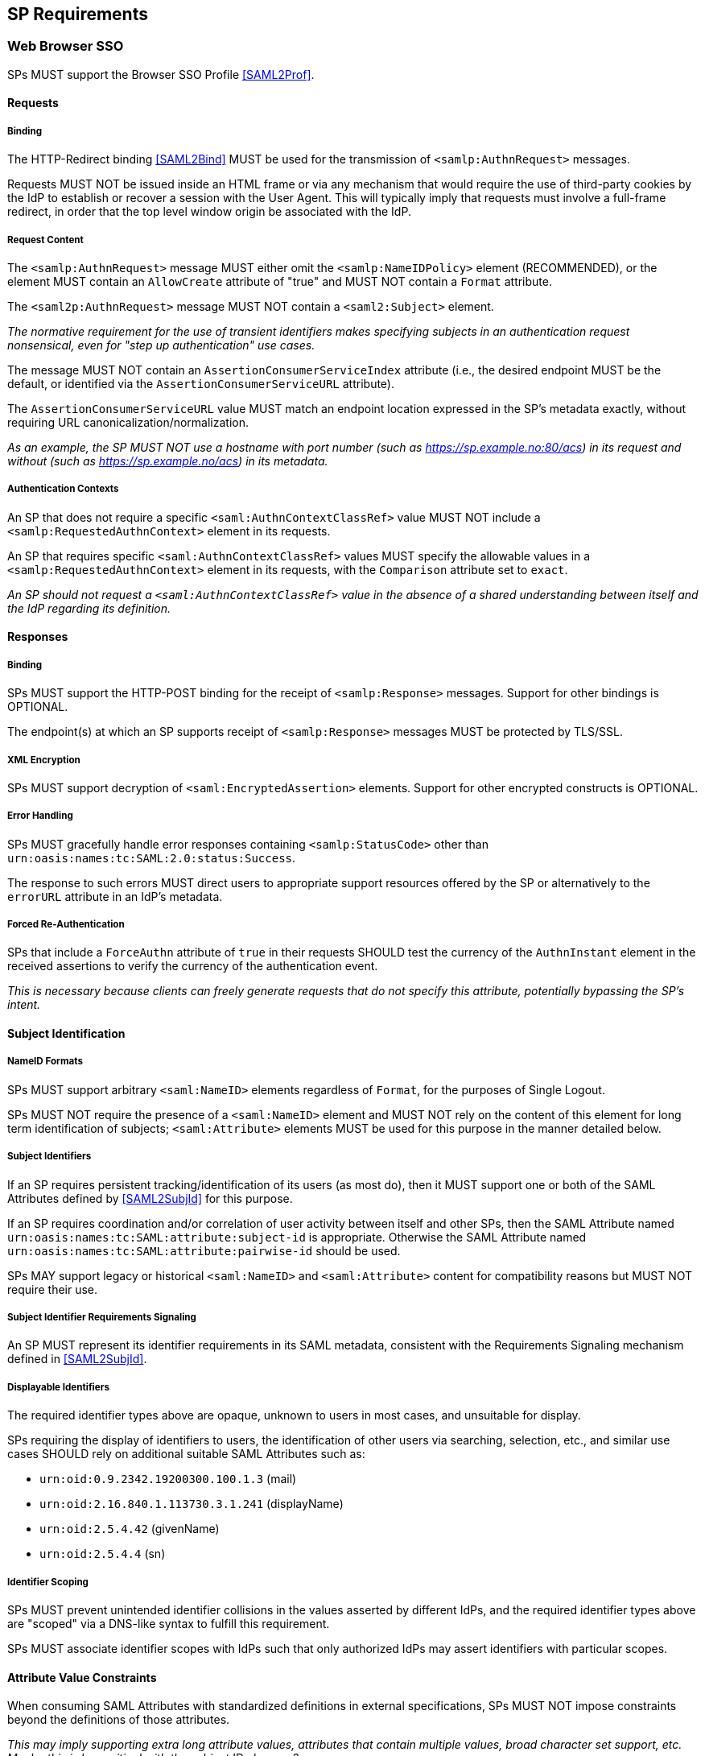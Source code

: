 == SP Requirements

=== Web Browser SSO

SPs MUST support the Browser SSO Profile <<SAML2Prof>>.

==== Requests

===== Binding

The HTTP-Redirect binding <<SAML2Bind>> MUST be used for the transmission of `<samlp:AuthnRequest>` messages.

Requests MUST NOT be issued inside an HTML frame or via any mechanism that would require the use of third-party cookies by the IdP to establish or recover a session with the User Agent. This will typically imply that requests must involve a full-frame redirect, in order that the top level window origin be associated with the IdP.

===== Request Content

The `<samlp:AuthnRequest>` message MUST either omit the `<samlp:NameIDPolicy>` element (RECOMMENDED), or the element MUST contain an `AllowCreate` attribute of "true" and MUST NOT contain a `Format` attribute.

The `<saml2p:AuthnRequest>` message MUST NOT contain a `<saml2:Subject>` element.

_The normative requirement for the use of transient identifiers makes specifying subjects in an authentication request nonsensical, even for "step up authentication" use cases._ 

The message MUST NOT contain an `AssertionConsumerServiceIndex` attribute (i.e., the desired endpoint MUST be the default, or identified via the `AssertionConsumerServiceURL` attribute).

The `AssertionConsumerServiceURL` value MUST match an endpoint location expressed in the SP's metadata exactly, without requiring URL canonicalization/normalization. 

_As an example, the SP MUST NOT use a hostname with port number (such as https://sp.example.no:80/acs) in its request and without (such as https://sp.example.no/acs) in its metadata._

===== Authentication Contexts

An SP that does not require a specific `<saml:AuthnContextClassRef>` value MUST NOT include a `<samlp:RequestedAuthnContext>` element in its requests.

An SP that requires specific `<saml:AuthnContextClassRef>` values MUST specify the allowable values in a `<samlp:RequestedAuthnContext>` element in its requests, with the `Comparison` attribute set to `exact`.

_An SP should not request a `<saml:AuthnContextClassRef>` value in the absence of a shared understanding between itself and the IdP regarding its definition._

==== Responses

===== Binding

SPs MUST support the HTTP-POST binding for the receipt of `<samlp:Response>` messages. Support for other bindings is OPTIONAL.

The endpoint(s) at which an SP supports receipt of `<samlp:Response>` messages MUST be protected by TLS/SSL.

===== XML Encryption

SPs MUST support decryption of `<saml:EncryptedAssertion>` elements. Support for other encrypted constructs is OPTIONAL.

===== Error Handling

SPs MUST gracefully handle error responses containing `<samlp:StatusCode>` other than `urn:oasis:names:tc:SAML:2.0:status:Success`.

The response to such errors MUST direct users to appropriate support resources offered by the SP or alternatively to the `errorURL` attribute in an IdP's metadata.

===== Forced Re-Authentication

SPs that include a `ForceAuthn` attribute of `true` in their requests SHOULD test the currency of the `AuthnInstant` element in the received assertions to verify the currency of the authentication event.

_This is necessary because clients can freely generate requests that do not specify this attribute, potentially bypassing the SP's intent._

==== Subject Identification

===== NameID Formats

SPs MUST support arbitrary `<saml:NameID>` elements regardless of `Format`, for the purposes of Single Logout.

SPs MUST NOT require the presence of a `<saml:NameID>` element and MUST NOT rely on the content of this element for long term identification of subjects;  `<saml:Attribute>` elements MUST be used for this purpose in the manner detailed below.

===== Subject Identifiers

If an SP requires persistent tracking/identification of its users (as most do), then it MUST support one or both of the SAML Attributes defined by <<SAML2SubjId>> for this purpose.

If an SP requires coordination and/or correlation of user activity between itself and other SPs, then the SAML Attribute named `urn:oasis:names:tc:SAML:attribute:subject-id` is appropriate. Otherwise the SAML Attribute named `urn:oasis:names:tc:SAML:attribute:pairwise-id` should be used.

SPs MAY support legacy or historical `<saml:NameID>` and `<saml:Attribute>` content for compatibility reasons but MUST NOT require their use.

===== Subject Identifier Requirements Signaling

An SP MUST represent its identifier requirements in its SAML metadata, consistent with the Requirements Signaling mechanism defined in <<SAML2SubjId>>.

===== Displayable Identifiers

The required identifier types above are opaque, unknown to users in most cases, and unsuitable for display.

SPs requiring the display of identifiers to users, the identification of other users via searching, selection, etc., and similar use cases SHOULD rely on additional suitable SAML Attributes such as:

* `urn:oid:0.9.2342.19200300.100.1.3` (mail)
* `urn:oid:2.16.840.1.113730.3.1.241` (displayName)
* `urn:oid:2.5.4.42` (givenName)
* `urn:oid:2.5.4.4` (sn)

===== Identifier Scoping

SPs MUST prevent unintended identifier collisions in the values asserted by different IdPs, and the required identifier types above are "scoped" via a DNS-like syntax to fulfill this requirement.

SPs MUST associate identifier scopes with IdPs such that only authorized IdPs may assert identifiers with particular scopes.

==== Attribute Value Constraints

When consuming SAML Attributes with standardized definitions in external specifications, SPs MUST NOT impose constraints beyond the definitions of those attributes.

_This may imply supporting extra long attribute values, attributes that contain multiple values, broad character set support, etc. Maybe this is less critical with the subject ID changes?_

==== SP-Initiated SSO

SPs must support the direct generation of authentication request messages conforming to the SAML Authentication Request Protocol <<SAML2Core>>.

SPs that want to bypass user-initiated discovery SHOULD support the SP Request Initiation Profile and Protocol defined in <<SAML2SPRIP>>.

SPs MUST NOT require IdPs to support unsolicited responses (or so-called IdP-initiated SSO) <<SAML2Prof>> though they MAY support them as a voluntary means of bypassing discovery.

==== Deep Linking

Applications that support deep linking and direct addressability of protected resources (the vast majority) MUST maintain support for such links during a Browser SSO profile interaction. That is, it MUST be possible to request an arbitrary protected resource and (authorization permitting) have it supplied as the result of a successful Browser SSO profile exchange.

It is RECOMMENDED that SPs support the preservation of POST bodies across a successful SSO profile exchange, subject to size limitations dictated by policy or implementation constraints.

The SAML binding-specific `RelayState` feature <<SAML2Bind>> is typically used to maintain the state information required to satisfy both of these requirements, the exact detail of which is left to implementations.

==== Support for Multiple IdPs

SPs MUST allow clients the option to authenticate specific resource URLs against more than one IdP. _(This language is from the Impl Profile)_

When more than one IdP authenticates the same resource URL, IdP selection SHOULD be supported using the OASIS SSTC SAML v2.0 IdP Discovery Profile <<IdPDisco>>.

=== Single Logout

SPs MAY support the Single Logout Profile <<SAML2Prof>>. The following requirements apply in the presence of such support.

==== Requests

===== Binding

The HTTP-Redirect binding <<SAML2Bind>> MUST be used for the transmission of `<samlp:LogoutRequest>` messages.

SPs MUST support the HTTP-Redirect <<SAML2Bind>> binding for the receipt of `<samlp:LogoutRequest>` messages.

Requests MUST NOT be issued inside an HTML frame or via any mechanism that would require the use of third-party cookies by the IdP to establish or recover a session with the User Agent. This will typically imply that requests must involve a full-frame redirect, in order that the top level window origin be associated with the IdP.

_The full-frame requirement is also necessary to ensure that full control of the user interface is released to the IdP._

===== Request Content

The `<saml:NameID>` element included in `<samlp:LogoutRequest>` messages MUST exactly match the corresponding element received from the IdP, including its element content and all XML attributes included therein.

The `<saml:NameID>` element in `<samlp:LogoutRequest>` messages MUST NOT be encrypted.

_The normative requirement for the use of transient identifiers is intended to obviate the need for XML Encryption._

==== Responses

===== Binding

The HTTP-Redirect binding <<SAML2Bind>> MUST be used for the transmission of `<samlp:LogoutResponse>` messages.

SPs MUST support the HTTP-Redirect <<SAML2Bind>> binding for the receipt of `<samlp:LogoutResponse>` messages, in the event that they do not include the `<aslo:Asynchronous>` extension <<SAML2ASLO>> in all of their requests.

==== Behavioral Requirements

SPs MUST terminate a subject's local session before issuing a `<samlp:LogoutRequest>` message to the IdP.

_This ensures the safest possible result for subjects in the event that logout fails for some reason, as it often will._

SPs MUST NOT issue a `<samlp:LogoutRequest>` message as the result of an idle activity timeout.

_Timeout of a single application/service must not trigger logout of an SSO session because this imposes a single service's requirements on an entire IdP deployment. Applications with sensitive requirements should consider other mechanisms, such as the `ForceAuthn` attribute, to achieve their goals._

==== Logout and Virtual Hosting

An SP that maintains distinct sessions across multiple virtual hosts SHOULD identify itself by means of a distinct entityID (with associated metadata) for each virtual host.

_A single entity can have only one well-defined `<SingleLogoutService>` endpoint per binding. Cookies are typically host-based and logout cannot typically be implemented easily across virtual hosts. Unlike during SSO, a `<samlp:LogoutRequest>` message cannot specify a particular response endpoint, so this scenario is generally not viable._

=== Metadata and Trust Management

==== Support for Multiple Keys

SP deployments MUST support multiple signing certificates in IdP metadata and MUST support validation of XML signatures using a key from any of them.

SP deployments MUST be able to support multiple decryption keys and MUST be able to decrypt `<saml:EncryptedAssertion>` elements encrypted with any configured key.

_These requirements make seamless key migration possible for both parties._

==== Metadata Content

By virtue of this profile's requirements, an SP's metadata MUST contain:

* an `<md:SPSSODescriptor>` role element
** at least one `<md:AssertionConsumerService>` endpoint element
** at least one `<md:KeyDescriptor>` element whose `use` attribute is omitted or set to `signing`
** at least one `<md:KeyDescriptor>` element whose `use` attribute is omitted or set to `encryption`
* an `<md:Extensions>` element
** an `<mdui:UIInfo>` extension element with previously prescribed content
** an `<mdattr:EntityAttributes>` extension element with previously prescribed content

In addition, an SP's metadata MUST contain:

* an `<md:ContactPerson>` element with a `contactType` of `technical` and an `<md:EmailAddress>` element

An `<md:SingleLogoutService>` element MAY be omitted in the event that an SP either does not support the Single Logout Profile, or solely issues `<samlp:LogoutRequest>` messages containing the `<aslo:Asynchronous>` extension <<SAML2ASLO>>.
